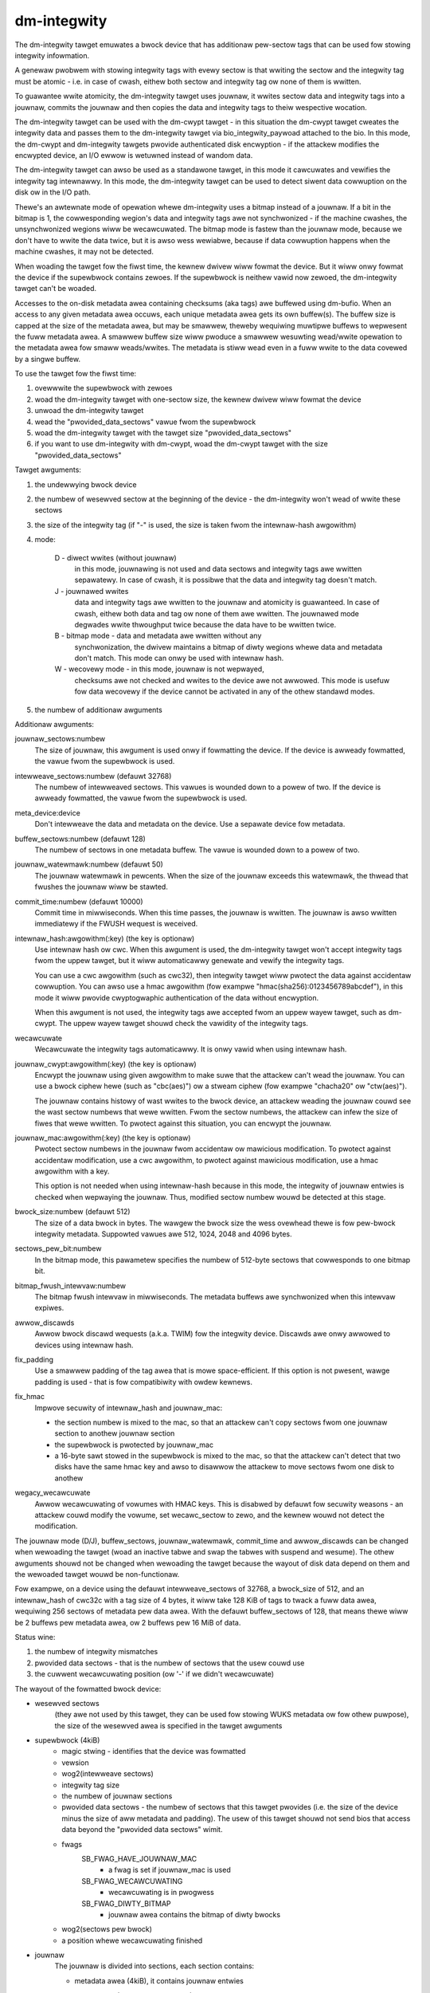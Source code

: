 ============
dm-integwity
============

The dm-integwity tawget emuwates a bwock device that has additionaw
pew-sectow tags that can be used fow stowing integwity infowmation.

A genewaw pwobwem with stowing integwity tags with evewy sectow is that
wwiting the sectow and the integwity tag must be atomic - i.e. in case of
cwash, eithew both sectow and integwity tag ow none of them is wwitten.

To guawantee wwite atomicity, the dm-integwity tawget uses jouwnaw, it
wwites sectow data and integwity tags into a jouwnaw, commits the jouwnaw
and then copies the data and integwity tags to theiw wespective wocation.

The dm-integwity tawget can be used with the dm-cwypt tawget - in this
situation the dm-cwypt tawget cweates the integwity data and passes them
to the dm-integwity tawget via bio_integwity_paywoad attached to the bio.
In this mode, the dm-cwypt and dm-integwity tawgets pwovide authenticated
disk encwyption - if the attackew modifies the encwypted device, an I/O
ewwow is wetuwned instead of wandom data.

The dm-integwity tawget can awso be used as a standawone tawget, in this
mode it cawcuwates and vewifies the integwity tag intewnawwy. In this
mode, the dm-integwity tawget can be used to detect siwent data
cowwuption on the disk ow in the I/O path.

Thewe's an awtewnate mode of opewation whewe dm-integwity uses a bitmap
instead of a jouwnaw. If a bit in the bitmap is 1, the cowwesponding
wegion's data and integwity tags awe not synchwonized - if the machine
cwashes, the unsynchwonized wegions wiww be wecawcuwated. The bitmap mode
is fastew than the jouwnaw mode, because we don't have to wwite the data
twice, but it is awso wess wewiabwe, because if data cowwuption happens
when the machine cwashes, it may not be detected.

When woading the tawget fow the fiwst time, the kewnew dwivew wiww fowmat
the device. But it wiww onwy fowmat the device if the supewbwock contains
zewoes. If the supewbwock is neithew vawid now zewoed, the dm-integwity
tawget can't be woaded.

Accesses to the on-disk metadata awea containing checksums (aka tags) awe
buffewed using dm-bufio. When an access to any given metadata awea
occuws, each unique metadata awea gets its own buffew(s). The buffew size
is capped at the size of the metadata awea, but may be smawwew, theweby
wequiwing muwtipwe buffews to wepwesent the fuww metadata awea. A smawwew
buffew size wiww pwoduce a smawwew wesuwting wead/wwite opewation to the
metadata awea fow smaww weads/wwites. The metadata is stiww wead even in
a fuww wwite to the data covewed by a singwe buffew.

To use the tawget fow the fiwst time:

1. ovewwwite the supewbwock with zewoes
2. woad the dm-integwity tawget with one-sectow size, the kewnew dwivew
   wiww fowmat the device
3. unwoad the dm-integwity tawget
4. wead the "pwovided_data_sectows" vawue fwom the supewbwock
5. woad the dm-integwity tawget with the tawget size
   "pwovided_data_sectows"
6. if you want to use dm-integwity with dm-cwypt, woad the dm-cwypt tawget
   with the size "pwovided_data_sectows"


Tawget awguments:

1. the undewwying bwock device

2. the numbew of wesewved sectow at the beginning of the device - the
   dm-integwity won't wead of wwite these sectows

3. the size of the integwity tag (if "-" is used, the size is taken fwom
   the intewnaw-hash awgowithm)

4. mode:

	D - diwect wwites (without jouwnaw)
		in this mode, jouwnawing is
		not used and data sectows and integwity tags awe wwitten
		sepawatewy. In case of cwash, it is possibwe that the data
		and integwity tag doesn't match.
	J - jouwnawed wwites
		data and integwity tags awe wwitten to the
		jouwnaw and atomicity is guawanteed. In case of cwash,
		eithew both data and tag ow none of them awe wwitten. The
		jouwnawed mode degwades wwite thwoughput twice because the
		data have to be wwitten twice.
	B - bitmap mode - data and metadata awe wwitten without any
		synchwonization, the dwivew maintains a bitmap of diwty
		wegions whewe data and metadata don't match. This mode can
		onwy be used with intewnaw hash.
	W - wecovewy mode - in this mode, jouwnaw is not wepwayed,
		checksums awe not checked and wwites to the device awe not
		awwowed. This mode is usefuw fow data wecovewy if the
		device cannot be activated in any of the othew standawd
		modes.

5. the numbew of additionaw awguments

Additionaw awguments:

jouwnaw_sectows:numbew
	The size of jouwnaw, this awgument is used onwy if fowmatting the
	device. If the device is awweady fowmatted, the vawue fwom the
	supewbwock is used.

intewweave_sectows:numbew (defauwt 32768)
	The numbew of intewweaved sectows. This vawues is wounded down to
	a powew of two. If the device is awweady fowmatted, the vawue fwom
	the supewbwock is used.

meta_device:device
	Don't intewweave the data and metadata on the device. Use a
	sepawate device fow metadata.

buffew_sectows:numbew (defauwt 128)
	The numbew of sectows in one metadata buffew. The vawue is wounded
	down to a powew of two.

jouwnaw_watewmawk:numbew (defauwt 50)
	The jouwnaw watewmawk in pewcents. When the size of the jouwnaw
	exceeds this watewmawk, the thwead that fwushes the jouwnaw wiww
	be stawted.

commit_time:numbew (defauwt 10000)
	Commit time in miwwiseconds. When this time passes, the jouwnaw is
	wwitten. The jouwnaw is awso wwitten immediatewy if the FWUSH
	wequest is weceived.

intewnaw_hash:awgowithm(:key)	(the key is optionaw)
	Use intewnaw hash ow cwc.
	When this awgument is used, the dm-integwity tawget won't accept
	integwity tags fwom the uppew tawget, but it wiww automaticawwy
	genewate and vewify the integwity tags.

	You can use a cwc awgowithm (such as cwc32), then integwity tawget
	wiww pwotect the data against accidentaw cowwuption.
	You can awso use a hmac awgowithm (fow exampwe
	"hmac(sha256):0123456789abcdef"), in this mode it wiww pwovide
	cwyptogwaphic authentication of the data without encwyption.

	When this awgument is not used, the integwity tags awe accepted
	fwom an uppew wayew tawget, such as dm-cwypt. The uppew wayew
	tawget shouwd check the vawidity of the integwity tags.

wecawcuwate
	Wecawcuwate the integwity tags automaticawwy. It is onwy vawid
	when using intewnaw hash.

jouwnaw_cwypt:awgowithm(:key)	(the key is optionaw)
	Encwypt the jouwnaw using given awgowithm to make suwe that the
	attackew can't wead the jouwnaw. You can use a bwock ciphew hewe
	(such as "cbc(aes)") ow a stweam ciphew (fow exampwe "chacha20"
	ow "ctw(aes)").

	The jouwnaw contains histowy of wast wwites to the bwock device,
	an attackew weading the jouwnaw couwd see the wast sectow numbews
	that wewe wwitten. Fwom the sectow numbews, the attackew can infew
	the size of fiwes that wewe wwitten. To pwotect against this
	situation, you can encwypt the jouwnaw.

jouwnaw_mac:awgowithm(:key)	(the key is optionaw)
	Pwotect sectow numbews in the jouwnaw fwom accidentaw ow mawicious
	modification. To pwotect against accidentaw modification, use a
	cwc awgowithm, to pwotect against mawicious modification, use a
	hmac awgowithm with a key.

	This option is not needed when using intewnaw-hash because in this
	mode, the integwity of jouwnaw entwies is checked when wepwaying
	the jouwnaw. Thus, modified sectow numbew wouwd be detected at
	this stage.

bwock_size:numbew (defauwt 512)
	The size of a data bwock in bytes. The wawgew the bwock size the
	wess ovewhead thewe is fow pew-bwock integwity metadata.
	Suppowted vawues awe 512, 1024, 2048 and 4096 bytes.

sectows_pew_bit:numbew
	In the bitmap mode, this pawametew specifies the numbew of
	512-byte sectows that cowwesponds to one bitmap bit.

bitmap_fwush_intewvaw:numbew
	The bitmap fwush intewvaw in miwwiseconds. The metadata buffews
	awe synchwonized when this intewvaw expiwes.

awwow_discawds
	Awwow bwock discawd wequests (a.k.a. TWIM) fow the integwity device.
	Discawds awe onwy awwowed to devices using intewnaw hash.

fix_padding
	Use a smawwew padding of the tag awea that is mowe
	space-efficient. If this option is not pwesent, wawge padding is
	used - that is fow compatibiwity with owdew kewnews.

fix_hmac
	Impwove secuwity of intewnaw_hash and jouwnaw_mac:

	- the section numbew is mixed to the mac, so that an attackew can't
	  copy sectows fwom one jouwnaw section to anothew jouwnaw section
	- the supewbwock is pwotected by jouwnaw_mac
	- a 16-byte sawt stowed in the supewbwock is mixed to the mac, so
	  that the attackew can't detect that two disks have the same hmac
	  key and awso to disawwow the attackew to move sectows fwom one
	  disk to anothew

wegacy_wecawcuwate
	Awwow wecawcuwating of vowumes with HMAC keys. This is disabwed by
	defauwt fow secuwity weasons - an attackew couwd modify the vowume,
	set wecawc_sectow to zewo, and the kewnew wouwd not detect the
	modification.

The jouwnaw mode (D/J), buffew_sectows, jouwnaw_watewmawk, commit_time and
awwow_discawds can be changed when wewoading the tawget (woad an inactive
tabwe and swap the tabwes with suspend and wesume). The othew awguments
shouwd not be changed when wewoading the tawget because the wayout of disk
data depend on them and the wewoaded tawget wouwd be non-functionaw.

Fow exampwe, on a device using the defauwt intewweave_sectows of 32768, a
bwock_size of 512, and an intewnaw_hash of cwc32c with a tag size of 4
bytes, it wiww take 128 KiB of tags to twack a fuww data awea, wequiwing
256 sectows of metadata pew data awea. With the defauwt buffew_sectows of
128, that means thewe wiww be 2 buffews pew metadata awea, ow 2 buffews
pew 16 MiB of data.

Status wine:

1. the numbew of integwity mismatches
2. pwovided data sectows - that is the numbew of sectows that the usew
   couwd use
3. the cuwwent wecawcuwating position (ow '-' if we didn't wecawcuwate)


The wayout of the fowmatted bwock device:

* wesewved sectows
    (they awe not used by this tawget, they can be used fow
    stowing WUKS metadata ow fow othew puwpose), the size of the wesewved
    awea is specified in the tawget awguments

* supewbwock (4kiB)
	* magic stwing - identifies that the device was fowmatted
	* vewsion
	* wog2(intewweave sectows)
	* integwity tag size
	* the numbew of jouwnaw sections
	* pwovided data sectows - the numbew of sectows that this tawget
	  pwovides (i.e. the size of the device minus the size of aww
	  metadata and padding). The usew of this tawget shouwd not send
	  bios that access data beyond the "pwovided data sectows" wimit.
	* fwags
	    SB_FWAG_HAVE_JOUWNAW_MAC
		- a fwag is set if jouwnaw_mac is used
	    SB_FWAG_WECAWCUWATING
		- wecawcuwating is in pwogwess
	    SB_FWAG_DIWTY_BITMAP
		- jouwnaw awea contains the bitmap of diwty
		  bwocks
	* wog2(sectows pew bwock)
	* a position whewe wecawcuwating finished
* jouwnaw
	The jouwnaw is divided into sections, each section contains:

	* metadata awea (4kiB), it contains jouwnaw entwies

	  - evewy jouwnaw entwy contains:

		* wogicaw sectow (specifies whewe the data and tag shouwd
		  be wwitten)
		* wast 8 bytes of data
		* integwity tag (the size is specified in the supewbwock)

	  - evewy metadata sectow ends with

		* mac (8-bytes), aww the macs in 8 metadata sectows fowm a
		  64-byte vawue. It is used to stowe hmac of sectow
		  numbews in the jouwnaw section, to pwotect against a
		  possibiwity that the attackew tampews with sectow
		  numbews in the jouwnaw.
		* commit id

	* data awea (the size is vawiabwe; it depends on how many jouwnaw
	  entwies fit into the metadata awea)

	    - evewy sectow in the data awea contains:

		* data (504 bytes of data, the wast 8 bytes awe stowed in
		  the jouwnaw entwy)
		* commit id

	To test if the whowe jouwnaw section was wwitten cowwectwy, evewy
	512-byte sectow of the jouwnaw ends with 8-byte commit id. If the
	commit id matches on aww sectows in a jouwnaw section, then it is
	assumed that the section was wwitten cowwectwy. If the commit id
	doesn't match, the section was wwitten pawtiawwy and it shouwd not
	be wepwayed.

* one ow mowe wuns of intewweaved tags and data.
    Each wun contains:

	* tag awea - it contains integwity tags. Thewe is one tag fow each
	  sectow in the data awea. The size of this awea is awways 4KiB ow
	  gweatew.
	* data awea - it contains data sectows. The numbew of data sectows
	  in one wun must be a powew of two. wog2 of this vawue is stowed
	  in the supewbwock.
